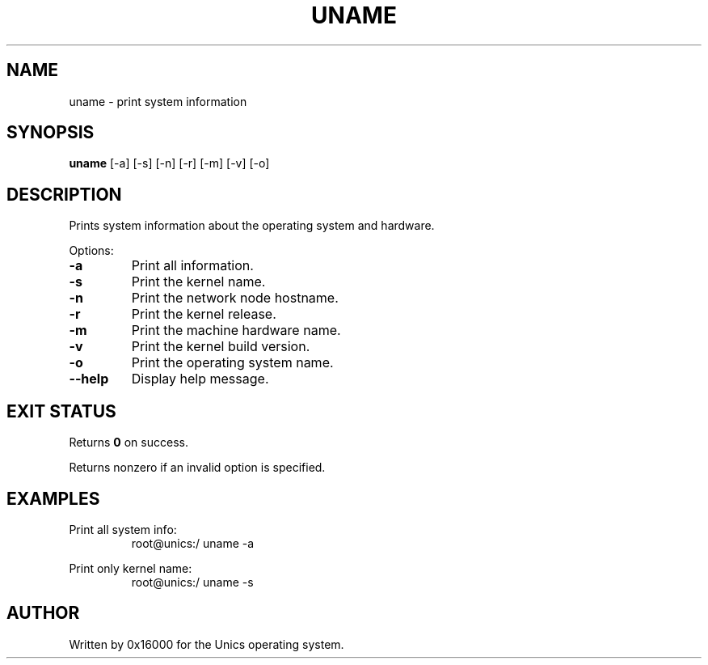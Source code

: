 .\" Manpage for uname - print system information
.TH UNAME 1 "2025-06-20" "Unics OS" "User Commands"
.SH NAME
uname \- print system information
.SH SYNOPSIS
.B uname
[\-a] [\-s] [\-n] [\-r] [\-m] [\-v] [\-o]
.SH DESCRIPTION
Prints system information about the operating system and hardware.

Options:
.TP
.B -a
Print all information.
.TP
.B -s
Print the kernel name.
.TP
.B -n
Print the network node hostname.
.TP
.B -r
Print the kernel release.
.TP
.B -m
Print the machine hardware name.
.TP
.B -v
Print the kernel build version.
.TP
.B -o
Print the operating system name.
.TP
.B --help
Display help message.

.SH EXIT STATUS
Returns
.B 0
on success.

Returns nonzero if an invalid option is specified.

.SH EXAMPLES
Print all system info:
.RS
root@unics:/ uname -a
.RE

Print only kernel name:
.RS
root@unics:/ uname -s
.RE

.SH AUTHOR
Written by 0x16000 for the Unics operating system.
